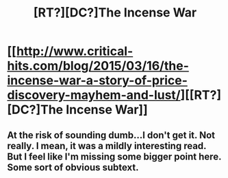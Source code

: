 #+TITLE: [RT?][DC?]The Incense War

* [[http://www.critical-hits.com/blog/2015/03/16/the-incense-war-a-story-of-price-discovery-mayhem-and-lust/][[RT?][DC?]The Incense War]]
:PROPERTIES:
:Author: ToaKraka
:Score: 7
:DateUnix: 1426511585.0
:DateShort: 2015-Mar-16
:END:

** At the risk of sounding dumb...I don't get it. Not really. I mean, it was a *mildly* interesting read. But I feel like I'm missing some bigger point here. Some sort of obvious subtext.
:PROPERTIES:
:Author: Kishoto
:Score: 1
:DateUnix: 1426611851.0
:DateShort: 2015-Mar-17
:END:
